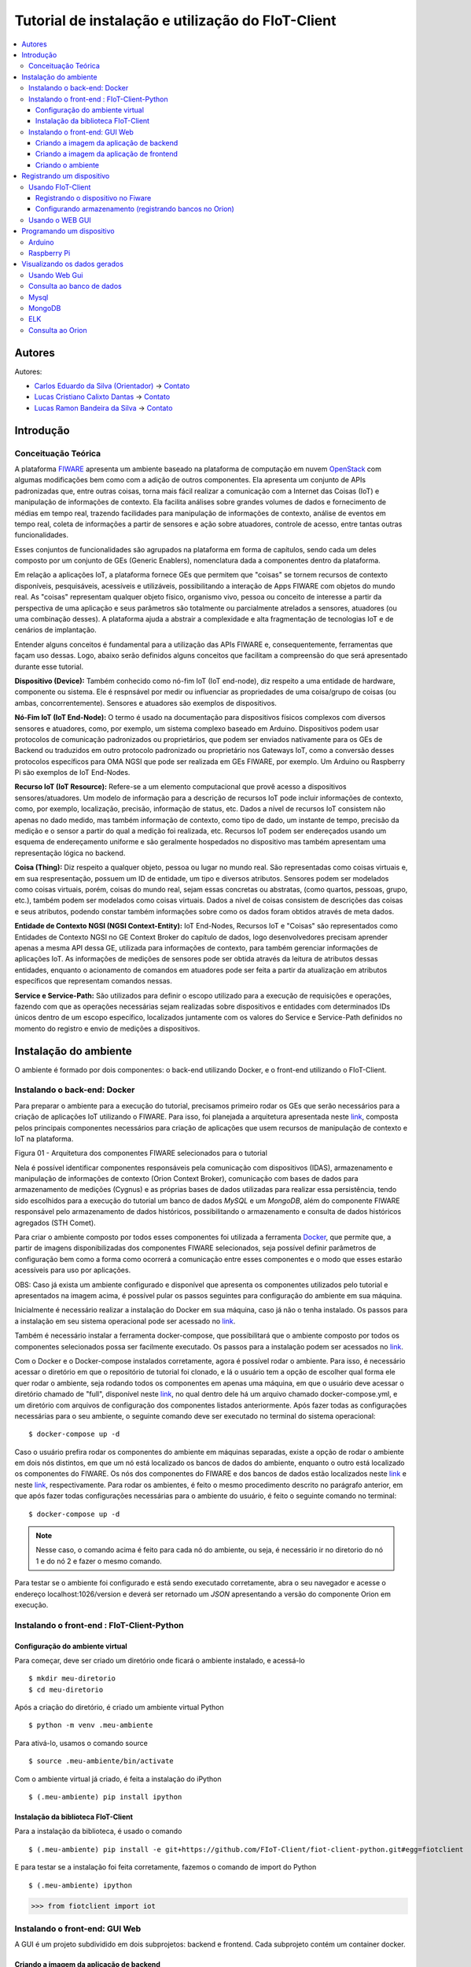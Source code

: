 **************************************************
Tutorial de instalação e utilização do FIoT-Client
**************************************************

.. contents::
   :local:
   :depth: 3


.. _autores:

Autores
=======


Autores:

-  `Carlos Eduardo da Silva (Orientador)  <https://projetos.imd.ufrn.br/kaduardo>`__ -> `Contato <kaduardo@imd.ufrn.br>`__
-  `Lucas Cristiano Calixto Dantas <https://github.com/lucascriistiano>`__ -> `Contato <lucascristiano27@gmail.com>`__
-  `Lucas Ramon Bandeira da Silva <https://github.com/lucasramon>`__ -> `Contato <lucas.ramon.jc@gmail.com>`__



.. _introducao:

Introdução
====================


.. begin-conceituacaoTeorica

Conceituação Teórica
--------------------

A plataforma `FIWARE <https://www.fiware.org>`__ apresenta um ambiente baseado na plataforma de computação em nuvem `OpenStack <https://www.openstack.org>`__ com algumas modificações bem como com a adição de outros componentes. Ela apresenta um conjunto de APIs padronizadas que, entre outras coisas, torna mais fácil realizar a comunicação com a Internet das Coisas (IoT) e manipulação de informações de contexto. Ela facilita  análises sobre grandes volumes de dados e fornecimento de médias em tempo real, trazendo facilidades para manipulação de informações de contexto, análise de eventos em tempo real, coleta de informações a partir de sensores e ação sobre atuadores, controle de acesso, entre tantas outras funcionalidades.

Esses conjuntos de funcionalidades são agrupados na plataforma em forma de capítulos, sendo cada um deles composto por um conjunto de GEs (Generic Enablers), nomenclatura dada a componentes dentro da plataforma.

Em relação a aplicações IoT, a plataforma fornece GEs que permitem que "coisas" se tornem recursos de contexto disponíveis, pesquisáveis, acessíveis e utilizáveis, possibilitando a interação de Apps FIWARE com objetos do mundo real. As "coisas" representam qualquer objeto físico, organismo vivo, pessoa ou conceito de interesse a partir da perspectiva de uma aplicação e seus parâmetros são totalmente ou parcialmente atrelados a sensores, atuadores (ou uma combinação desses). A plataforma ajuda a abstrair a complexidade e alta fragmentação de tecnologias IoT e de cenários de implantação.


Entender alguns conceitos é fundamental para a utilização das APIs FIWARE e, consequentemente, ferramentas que façam uso dessas. Logo, abaixo serão definidos alguns conceitos que facilitam a compreensão do que será apresentado durante esse tutorial.

**Dispositivo (Device):** Também conhecido como nó-fim IoT (IoT end-node), diz respeito a uma entidade de hardware, componente ou sistema. Ele é respnsável por medir ou influenciar as propriedades de uma coisa/grupo de coisas (ou ambas, concorrentemente). Sensores e atuadores são exemplos de dispositivos.

**Nó-Fim IoT (IoT End-Node):** O termo é usado na documentação para dispositivos físicos complexos com diversos sensores e atuadores, como, por exemplo, um sistema complexo baseado em Arduino. Dispositivos podem usar protocolos de comunicação padronizados ou proprietários, que podem ser enviados nativamente para os GEs de Backend ou traduzidos em outro protocolo padronizado ou proprietário nos Gateways IoT, como a conversão desses protocolos específicos para OMA NGSI que pode ser realizada em GEs FIWARE, por exemplo. Um Arduino ou Raspberry Pi são exemplos de IoT End-Nodes.

**Recurso IoT (IoT Resource):** Refere-se a um elemento computacional que provê acesso a dispositivos sensores/atuadores. Um modelo de informação para a descrição de recursos IoT pode incluir informações de contexto, como, por exemplo, localização, precisão, informação de status, etc. Dados a nível de recursos IoT consistem não apenas no dado medido, mas também informação de contexto, como tipo de dado, um instante de tempo, precisão da medição e o sensor a partir do qual a medição foi realizada, etc. Recursos IoT podem ser endereçados usando um esquema de endereçamento uniforme e são geralmente hospedados no dispositivo mas também apresentam uma representação lógica no backend.

**Coisa (Thing):** Diz respeito a qualquer objeto, pessoa ou lugar no mundo real. São representadas como coisas virtuais e, em sua respresentação, possuem um ID de entidade, um tipo e diversos atributos. Sensores podem ser modelados como coisas virtuais, porém, coisas do mundo real, sejam essas concretas ou abstratas, (como quartos, pessoas, grupo, etc.), também podem ser modelados como coisas virtuais. Dados a nível de coisas consistem de descrições das coisas e seus atributos, podendo constar também informações sobre como os dados foram obtidos através de meta  dados.

**Entidade de Contexto NGSI (NGSI Context-Entity):** IoT End-Nodes, Recursos IoT e "Coisas" são representados como Entidades de Contexto NGSI no GE Context Broker do capítulo de dados, logo desenvolvedores precisam aprender apenas a mesma API dessa GE, utilizada para informações de contexto, para também gerenciar informações de aplicações IoT. As informações de medições de sensores pode ser obtida através da leitura de atributos dessas entidades, enquanto o acionamento de comandos em atuadores pode ser feita a partir da atualização em atributos específicos que representam comandos nessas.

**Service e Service-Path:** São utilizados para definir o escopo utilizado para a execução de requisições e operações, fazendo com que as operações necessárias sejam realizadas sobre dispositivos e entidades com determinados IDs únicos dentro de um escopo específico, localizados juntamente com os valores do Service e Service-Path definidos no momento do registro e envio de medições a dispositivos.

.. end-conceituacaoTeorica



.. _ambienteInstalacao:

Instalação do ambiente
======================

O ambiente é formado por dois componentes: o back-end utilizando Docker, e o front-end utilizando o FIoT-Client.


Instalando o back-end: Docker
-----------------------------

.. begin-docker

Para preparar o ambiente para a execução do tutorial, precisamos primeiro rodar os GEs que serão necessários para a criação de aplicações IoT utilizando o FIWARE. Para isso, foi planejada a arquitetura apresentada neste `link <https://github.com/FIoT-Client/fiot-client-tutorial/blob/master/extras/arquitetura.jpg>`__, composta pelos principais componentes necessários para criação de aplicações que usem recursos de manipulação de contexto e IoT na plataforma.

.. image:: https://github.com/FIoT-Client/fiot-client-tutorial/blob/master/extras/fiware_components_deploy.png
Figura 01 - Arquitetura dos componentes FIWARE selecionados para o tutorial

Nela é possível identificar componentes responsáveis pela comunicação com dispositivos (IDAS), armazenamento e manipulação de informações de contexto (Orion Context Broker), comunicação com bases de dados para armazenamento de medições (Cygnus) e as próprias bases de dados utilizadas para realizar essa persistência, tendo sido escolhidos para a execução do tutorial um banco de dados *MySQL* e um *MongoDB*, além do componente FIWARE responsável pelo armazenamento de dados históricos, possibilitando o armazenamento e consulta de dados históricos agregados (STH Comet).

Para criar o ambiente composto por todos esses componentes foi utilizada a ferramenta `Docker <https://www.docker.com>`__, que permite que, a partir de imagens disponibilizadas dos componentes FIWARE selecionados, seja possível definir parâmetros de configuração bem como a forma como ocorrerá a comunicação entre esses componentes e o modo que esses estarão acessíveis para uso por aplicações.

OBS: Caso já exista um ambiente configurado e disponível que apresenta os componentes utilizados pelo tutorial e apresentados na imagem acima, é possível pular os passos seguintes para configuração do ambiente em sua máquina.

Inicialmente é necessário realizar a instalação do Docker em sua máquina, caso já não o tenha instalado. Os passos para a instalação em seu sistema operacional pode ser acessado no `link <https://www.docker.com/get-docker>`__.

Também é necessário instalar a ferramenta docker-compose, que possibilitará que o ambiente composto por todos os componentes selecionados possa ser facilmente executado. Os passos para a instalação podem ser acessados no `link <https://docs.docker.com/compose/install>`__.

Com o Docker e o Docker-compose instalados corretamente, agora é possível rodar o ambiente. Para isso, é necessário acessar o diretório em que o repositório de tutorial foi clonado, e lá o usuário tem a opção de escolher qual forma ele quer rodar o ambiente, seja rodando todos os componentes em apenas uma máquina, em que o usuário deve acessar o diretório chamado de "full", disponível neste `link <https://github.com/FIoT-Client/fiot-client-tutorial/tree/master/deploy>`__, no qual dentro dele há um arquivo chamado docker-compose.yml, e um diretório com arquivos de configuração dos componentes listados anteriormente. Após fazer todas as configurações necessárias para o seu ambiente, o seguinte comando deve ser executado no terminal do sistema operacional: ::

$ docker-compose up -d

Caso o usuário prefira rodar os componentes do ambiente em máquinas separadas, existe a opção de rodar o ambiente em dois nós distintos, em que um nó está localizado os bancos de dados do ambiente, enquanto o outro está localizado os componentes do FIWARE. Os nós dos componentes do FIWARE e dos bancos de dados estão localizados neste `link <https://github.com/FIoT-Client/fiot-client-tutorial/tree/master/deploy/node-01>`__ e neste `link <https://github.com/FIoT-Client/fiot-client-tutorial/tree/master/deploy/node-02>`__, respectivamente. Para rodar os ambientes, é feito o mesmo procedimento descrito no parágrafo anterior, em que após fazer todas configurações necessárias para o ambiente do usuário, é feito o seguinte comando no terminal: ::

$ docker-compose up -d

.. note:: Nesse caso, o comando acima é feito para cada nó do ambiente, ou seja, é necessário ir no diretorio do nó 1 e do nó 2 e fazer o mesmo comando.  



Para testar se o ambiente foi configurado e está sendo executado corretamente, abra o seu navegador e acesse o endereço localhost:1026/version e deverá ser retornado um *JSON* apresentando a versão do componente Orion em execução.



.. end-docker

Instalando o front-end : FIoT-Client-Python 
---------------------------------------------

Configuração do ambiente virtual
^^^^^^^^^^^^^^^^^^^^^^^^^^^^^^^^

Para começar, deve ser criado um diretório onde ficará o ambiente instalado, e acessá-lo ::

$ mkdir meu-diretorio
$ cd meu-diretorio

Após a criação do diretório, é criado um ambiente virtual Python ::

$ python -m venv .meu-ambiente

Para ativá-lo, usamos o comando source ::

$ source .meu-ambiente/bin/activate

Com o ambiente virtual já criado, é feita a instalação do iPython ::

$ (.meu-ambiente) pip install ipython


Instalação da biblioteca FIoT-Client
^^^^^^^^^^^^^^^^^^^^^^^^^^^^^^^^^^^^

Para a instalação da biblioteca, é usado o comando ::

$ (.meu-ambiente) pip install -e git+https://github.com/FIoT-Client/fiot-client-python.git#egg=fiotclient

E para testar se a instalação foi feita corretamente, fazemos o comando de import do Python ::


$ (.meu-ambiente) ipython
>>> from fiotclient import iot


Instalando o front-end: GUI Web
----------------------------------
.. begin-GUI

A GUI é um projeto subdividido em dois subprojetos: backend e frontend. Cada subprojeto contém um container docker. 


Criando a imagem da aplicação de backend
^^^^^^^^^^^^^^^^^^^^^^^^^^^^^^^^^^^^^^^^

Para começar, deve ser criado a imagem da aplicação de backend através dos seguintes passos dentro da pasta que contém o Dockerfile da aplicação de backend

$ docker build -t fiot-client-gui/backend .


Criando a imagem da aplicação de frontend
^^^^^^^^^^^^^^^^^^^^^^^^^^^^^^^^^^^^^^^^

Para começar, deve ser criado a imagem da aplicação de frontend através dos seguintes passos dentro da pasta que contém o Dockerfile da aplicação de frontend

$ docker build -t fiot-client-gui/frontend .


Criando o ambiente
^^^^^^^^^^^^^^^^^^^^^^^^^^^^^^^^^^^^^^^^
Na raiz do projeto execute o seguinte comando

docker-compose up -d

.. end-GUI

.. _registrarDispositivo:

Registrando um dispositivo
==========================

Usando FIoT-Client
------------------

Registrando o dispositivo no Fiware
^^^^^^^^^^^^^^^^^^^^^^^^^^^^^^^^^^^


.. begin-FIoTClient-register

Configurar arquivo de configuração (config.ini)
"""""""""""""""""""""""""""""""""""""""""""""""

Para iniciar o registro do dispositivo, primeiro devemos criar um arquivo de configuração, porém para facilitar o andamento do tutorial, há um arquivo 
pré-programado de configuração neste `repositório <https://github.com/FIoT-Client/fiot-client-tutorial/blob/master/config.ini>`__,
no qual a partir dele o usuário pode alterar os valores dos endereços dos componentes dos quais ele irá utilizar.



Criação do service e do Service Path
""""""""""""""""""""""""""""""""""""

Após a configuração do config.ini, o próximo passo  é a criação do Service e do Service Path, utilizando a biblioteca fiotclient instalada anteriormente. ::

$ (.meu-ambiente) ipython
>>> from fiotclient import iot #importa a biblioteca 'fiotclient'
>>> client_iot = iot.FiwareIotClient('config.ini') #configura os componentes utilizando o config.ini
>>> client_iot.create_service('SERVICE_NAME', '/SERVICE_PATH') #cria o serviço, definindo o seu nome e o seu caminho

obs: o caminho do serviço deve ser precedido de uma barra '/' e não pode conter certos caracteres especiais como por exemplo o underscore ('_').

Após a criação do serviço, haverá uma mensagem de confirmação, junto com uma string, que deve ser guardada em conjunto com o nome do Service e do seu respectivo Service Path para serem usados quando houver o registro de um dispositivo novo. A mensagem de confirmação é mostrada dessa forma: ::

{"status_code": 201,"api_key": 'API_KEY'}


Registrando o dispositivo
"""""""""""""""""""""""""

Para o registro de um novo dispositivo, primeiros devemos selecionar em qual Service e em qual Service Path ele irá ficar, no qual é feito utilizando os comando: ::

>>> client_iot.set_service('SERVICE_NAME', '/SERVICE_PATH')

Usando os valores guardados anteriormente. Com isso, o passo seguinte se dá por atribuir a API_KEY para o dispositivo, usando o comando:

  
>>> client_iot.set_api_key('API_KEY')

Depois de feita todas as atribuições, o próximo passo é registrar o dispositivo, no qual é definido por um arquivo no formato JSON, em que alguns exemplos de dispositivos podem ser encontrados neste `repositório <https://github.com/FIoT-Client/fiot-client-tutorial/tree/master/examples/devices>`__.
É recomendado que os arquivos dos disposítivos estejam salvos no mesmo diretório de onde estará rodando a aplicação.

Por fim, para registrar o dispositivo, é usado o seguinte comando: ::

>>> client_iot.register_device_from_file('CAMINHO_DEVICE', 'ID_DEVICE', 'ID_ENTITY')

tendo como argumentos o diretório em que está salvo o arquivo do dispositivo, o id do dispositivo, e o id da entidade na qual o dispositivo esta se relacionando, respectivamente. Todos estes valores estão contidos no arquivo JSON do dispositivo,.

Para listagem dos dispositivos que estão registrados neste SERVICE, utilizamos o comando: ::

>>> client_iot.list_devices()

Com isso o próximo passo é a configuração da entidade que estará se relacionando com o(s) dispositivo(s) da aplicação.

Configurando armazenamento (registrando bancos no Orion)
^^^^^^^^^^^^^^^^^^^^^^^^^^^^^^^^^^^^^^^^^^^^^^^^^^^^^^^^

Criação da entidade
"""""""""""""""""""
Para a criação da entidade, devemos primeiro importar da biblioteca fiotclient os métodos relacionados ao módulo de acesso à API da entidade, após isso devemos configurar os componentes da entidade usando o arquivo config.ini, e esse passo é feito através dos comandos: ::

>>> from fiotclient import context
>>> client_context = context.FiwareContextClient('config.ini')

Feito isso, agora é feita a atribuição da entidade ao SERVICE e ao SERVICE PATH desejado, utilizando o seguinte comando: ::

>>> client_context.set_service('SERVICE_NAME', '/SERVICE_PATH')

Para checarmos as informações referentes a essa entidade, utilizamos o comando: ::

>>> client_context.get_entity_by_id('ID_ENTITY')


Conectando a entidade com o Cygnus
""""""""""""""""""""""""""""""""""

Para conectarmos a entidade com o Cygnus, uitlizamos o seguinte comando: ::

>>> client_context.subscribe_cygnus('ID_ENTITY', ['ATTR_01', ...])

Sendo os atributos o id da entidade na qual se deseja conectar com o Cygnus, e os atributos dos dispositivos .

Com isso, é possivel enviar os dados coletados pelos dispositivos para um banco de dados, podendo ser um banco no MySQL, MongoDB, etc.

E por fim, para enviar e armazenar o histórico de dados, utilizamos o seguinte comando: ::

>>> client_context.subscribe_historical_data('ID_ENTITY', ['ATTR_01', ...])


Usando o WEB GUI
----------------

.. begin-WEB GUI-Register

Em Breve!

.. end-WEB GUi-Register


.. _programandoDispositivo:


Programando um dispositivo
==========================

Arduino
-------

.. begin-programming-Arduino

Neste exemplo, foi utilizado um sensor de temperatura e umidade DHT21 AM2301, no qual o arquivo se encontra neste `link <https://github.com/FIoT-Client/fiot-client-tutorial/blob/master/examples/arduino/FiwareDHT/FiwareDHT.ino>`__.


.. end-programming-Arduino


Raspberry Pi
------------

.. begin-programming-RaspberryPi

Neste exemplo, foi utilizado um sensor de temperatura e umidade DHT22 AM2302, no qual o arquivo se encontra neste `link <https://github.com/FIoT-Client/fiot-client-tutorial/blob/master/examples/example_DHT2302.py>`__.

.. end-programming-RaspberryPi

.. _visualizeData:

Visualizando os dados gerados
=============================


Usando Web Gui
--------------

.. begin-visualize-GUI


Em Breve!

.. end-visualize-GUI

Consulta ao banco de dados
--------------------------


.. begin-visualize-Database

Em Breve!


.. end-visualize-Database

Mysql
-----

.. begin-visualize-mysql

Ao fazer a criação do Service, é criado um banco de dados com o mesmo nome utilizado no momento do cadastro, porém, todo em letras minúsculas. Para cada Entidade registrada é também criada, no banco de dados do seu respectivo serviço, uma tabela no formato "SERVICE_PATH" + "_" + "ID_ENTIDADE" + "_" + "TIPO_ENTIDADE".

Para acessar o banco que está sendo utilizado no Service é utilizado o comando: 


.. code-block:: sql
   

   use NOME_DO_BANCO_DE_DADOS

Onde 'NOME_DO_BANCO_DE_DADOS' deve ser substituído pelo nome do banco criado para o serviço.

Em seguida, selecionado o banco de dados do Service, para checar todos os dados registrados em uma entidade é utilizado o comando: 


.. code-block:: sql
   

 SELECT * FROM TABELA_DA_ENTIDADE

Onde 'TABELA_DA_ENTIDADE' deve ser substituído pelo nome da tabela criada para a entidade desejada.

.. end-visualize-mysql

MongoDB
-------

.. begin-visualize-mongoDB


Em Breve!

.. end-visualize-mongoDB

ELK
---

.. begin-visualize-ELK

Em Breve!

.. end-visualize-ELK

Consulta ao Orion
-----------------

.. begin-visualize-Orion


Em Breve!

.. end-visualize-Orion
